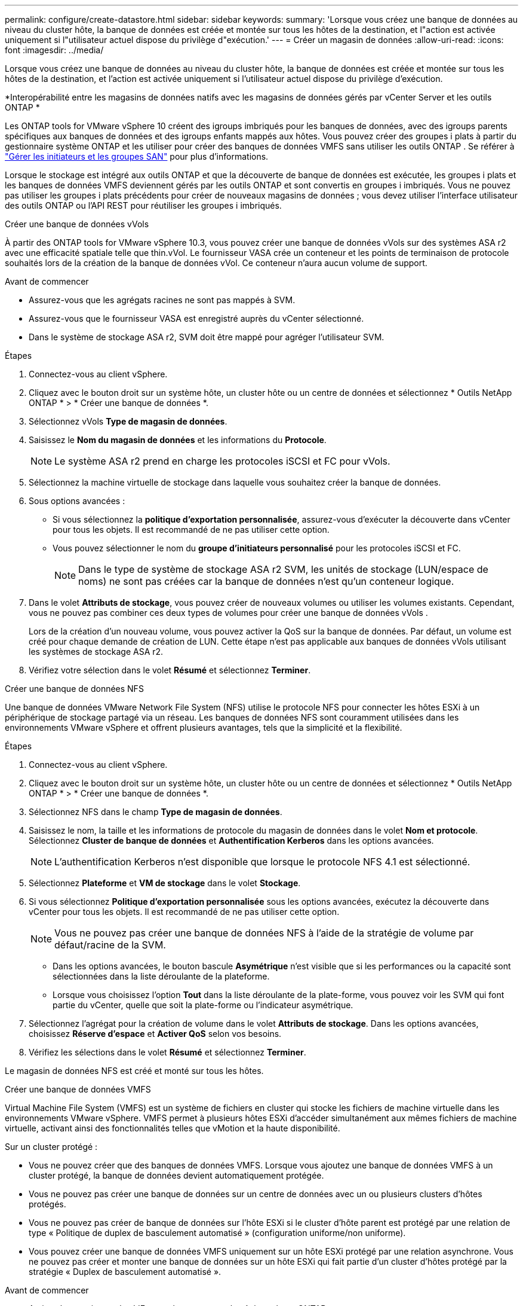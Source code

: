---
permalink: configure/create-datastore.html 
sidebar: sidebar 
keywords:  
summary: 'Lorsque vous créez une banque de données au niveau du cluster hôte, la banque de données est créée et montée sur tous les hôtes de la destination, et l"action est activée uniquement si l"utilisateur actuel dispose du privilège d"exécution.' 
---
= Créer un magasin de données
:allow-uri-read: 
:icons: font
:imagesdir: ../media/


[role="lead"]
Lorsque vous créez une banque de données au niveau du cluster hôte, la banque de données est créée et montée sur tous les hôtes de la destination, et l'action est activée uniquement si l'utilisateur actuel dispose du privilège d'exécution.

*Interopérabilité entre les magasins de données natifs avec les magasins de données gérés par vCenter Server et les outils ONTAP *

Les ONTAP tools for VMware vSphere 10 créent des igroups imbriqués pour les banques de données, avec des igroups parents spécifiques aux banques de données et des igroups enfants mappés aux hôtes.  Vous pouvez créer des groupes i plats à partir du gestionnaire système ONTAP et les utiliser pour créer des banques de données VMFS sans utiliser les outils ONTAP . Se référer à https://docs.netapp.com/us-en/ontap/san-admin/manage-san-initiators-task.html["Gérer les initiateurs et les groupes SAN"] pour plus d'informations.

Lorsque le stockage est intégré aux outils ONTAP et que la découverte de banque de données est exécutée, les groupes i plats et les banques de données VMFS deviennent gérés par les outils ONTAP et sont convertis en groupes i imbriqués.  Vous ne pouvez pas utiliser les groupes i plats précédents pour créer de nouveaux magasins de données ; vous devez utiliser l'interface utilisateur des outils ONTAP ou l'API REST pour réutiliser les groupes i imbriqués.

[role="tabbed-block"]
====
.Créer une banque de données vVols
--
À partir des ONTAP tools for VMware vSphere 10.3, vous pouvez créer une banque de données vVols sur des systèmes ASA r2 avec une efficacité spatiale telle que thin.vVol. Le fournisseur VASA crée un conteneur et les points de terminaison de protocole souhaités lors de la création de la banque de données vVol. Ce conteneur n'aura aucun volume de support.

.Avant de commencer
* Assurez-vous que les agrégats racines ne sont pas mappés à SVM.
* Assurez-vous que le fournisseur VASA est enregistré auprès du vCenter sélectionné.
* Dans le système de stockage ASA r2, SVM doit être mappé pour agréger l'utilisateur SVM.


.Étapes
. Connectez-vous au client vSphere.
. Cliquez avec le bouton droit sur un système hôte, un cluster hôte ou un centre de données et sélectionnez * Outils NetApp ONTAP * > * Créer une banque de données *.
. Sélectionnez vVols *Type de magasin de données*.
. Saisissez le *Nom du magasin de données* et les informations du *Protocole*.
+

NOTE: Le système ASA r2 prend en charge les protocoles iSCSI et FC pour vVols.

. Sélectionnez la machine virtuelle de stockage dans laquelle vous souhaitez créer la banque de données.
. Sous options avancées :
+
** Si vous sélectionnez la *politique d’exportation personnalisée*, assurez-vous d’exécuter la découverte dans vCenter pour tous les objets. Il est recommandé de ne pas utiliser cette option.
** Vous pouvez sélectionner le nom du *groupe d'initiateurs personnalisé* pour les protocoles iSCSI et FC.
+

NOTE: Dans le type de système de stockage ASA r2 SVM, les unités de stockage (LUN/espace de noms) ne sont pas créées car la banque de données n'est qu'un conteneur logique.



. Dans le volet *Attributs de stockage*, vous pouvez créer de nouveaux volumes ou utiliser les volumes existants.  Cependant, vous ne pouvez pas combiner ces deux types de volumes pour créer une banque de données vVols .
+
Lors de la création d'un nouveau volume, vous pouvez activer la QoS sur la banque de données. Par défaut, un volume est créé pour chaque demande de création de LUN. Cette étape n’est pas applicable aux banques de données vVols utilisant les systèmes de stockage ASA r2.

. Vérifiez votre sélection dans le volet *Résumé* et sélectionnez *Terminer*.


--
.Créer une banque de données NFS
--
Une banque de données VMware Network File System (NFS) utilise le protocole NFS pour connecter les hôtes ESXi à un périphérique de stockage partagé via un réseau.  Les banques de données NFS sont couramment utilisées dans les environnements VMware vSphere et offrent plusieurs avantages, tels que la simplicité et la flexibilité.

.Étapes
. Connectez-vous au client vSphere.
. Cliquez avec le bouton droit sur un système hôte, un cluster hôte ou un centre de données et sélectionnez * Outils NetApp ONTAP * > * Créer une banque de données *.
. Sélectionnez NFS dans le champ *Type de magasin de données*.
. Saisissez le nom, la taille et les informations de protocole du magasin de données dans le volet *Nom et protocole*.  Sélectionnez *Cluster de banque de données* et *Authentification Kerberos* dans les options avancées.
+

NOTE: L'authentification Kerberos n'est disponible que lorsque le protocole NFS 4.1 est sélectionné.

. Sélectionnez *Plateforme* et *VM de stockage* dans le volet *Stockage*.
. Si vous sélectionnez *Politique d’exportation personnalisée* sous les options avancées, exécutez la découverte dans vCenter pour tous les objets. Il est recommandé de ne pas utiliser cette option.
+

NOTE: Vous ne pouvez pas créer une banque de données NFS à l'aide de la stratégie de volume par défaut/racine de la SVM.

+
** Dans les options avancées, le bouton bascule *Asymétrique* n'est visible que si les performances ou la capacité sont sélectionnées dans la liste déroulante de la plateforme.
** Lorsque vous choisissez l'option *Tout* dans la liste déroulante de la plate-forme, vous pouvez voir les SVM qui font partie du vCenter, quelle que soit la plate-forme ou l'indicateur asymétrique.


. Sélectionnez l'agrégat pour la création de volume dans le volet *Attributs de stockage*.  Dans les options avancées, choisissez *Réserve d'espace* et *Activer QoS* selon vos besoins.
. Vérifiez les sélections dans le volet *Résumé* et sélectionnez *Terminer*.


Le magasin de données NFS est créé et monté sur tous les hôtes.

--
.Créer une banque de données VMFS
--
Virtual Machine File System (VMFS) est un système de fichiers en cluster qui stocke les fichiers de machine virtuelle dans les environnements VMware vSphere.  VMFS permet à plusieurs hôtes ESXi d’accéder simultanément aux mêmes fichiers de machine virtuelle, activant ainsi des fonctionnalités telles que vMotion et la haute disponibilité.

Sur un cluster protégé :

* Vous ne pouvez créer que des banques de données VMFS.  Lorsque vous ajoutez une banque de données VMFS à un cluster protégé, la banque de données devient automatiquement protégée.
* Vous ne pouvez pas créer une banque de données sur un centre de données avec un ou plusieurs clusters d’hôtes protégés.
* Vous ne pouvez pas créer de banque de données sur l'hôte ESXi si le cluster d'hôte parent est protégé par une relation de type « Politique de duplex de basculement automatisé » (configuration uniforme/non uniforme).
* Vous pouvez créer une banque de données VMFS uniquement sur un hôte ESXi protégé par une relation asynchrone.  Vous ne pouvez pas créer et monter une banque de données sur un hôte ESXi qui fait partie d'un cluster d'hôtes protégé par la stratégie « Duplex de basculement automatisé ».


.Avant de commencer
* Activez les services et les LIF pour chaque protocole côté stockage ONTAP .
* Mapper SVM pour agréger l'utilisateur SVM dans le système de stockage ASA r2.
* Configurez l'hôte ESXi si vous utilisez le protocole NVMe/TCP :
+
.. Passez en revue le https://www.vmware.com/resources/compatibility/detail.php?deviceCategory=san&productid=49677&releases_filter=589,578,518,508,448&deviceCategory=san&details=1&partner=399&Protocols=1&transportTypes=3&isSVA=0&page=1&display_interval=10&sortColumn=Partner&sortOrder=Asc["Guide de compatibilité VMware"]
+

NOTE: VMware vSphere 7.0 U3 et les versions ultérieures prennent en charge le protocole NVMe/TCP.  Cependant, VMware vSphere 8.0 et les versions ultérieures sont recommandées.

.. Vérifiez si le fournisseur de la carte d’interface réseau (NIC) prend en charge la carte réseau ESXi avec le protocole NVMe/TCP.
.. Configurez la carte réseau ESXi pour NVMe/TCP conformément aux spécifications du fournisseur de la carte réseau.
.. Lorsque vous utilisez la version VMware vSphere 7, suivez les instructions sur le site VMware https://techdocs.broadcom.com/us/en/vmware-cis/vsphere/vsphere/7-0/vsphere-storage-7-0/about-vmware-nvme-storage/configure-adapters-for-nvme-over-tcp-storage/configure-vmkernel-binding-for-the-tcp-adapter.html["Configurer la liaison VMkernel pour l'adaptateur NVMe sur TCP"] pour configurer la liaison de port NVMe/TCP.  Lorsque vous utilisez la version VMware vSphere 8, suivez https://techdocs.broadcom.com/us/en/vmware-cis/vsphere/vsphere/8-0/vsphere-storage-8-0/about-vmware-nvme-storage/configuring-nvme-over-tcp-on-esxi.html["Configuration de NVMe sur TCP sur ESXi"] , pour configurer la liaison du port NVMe/TCP.
.. Pour la version VMware vSphere 7, suivez les instructions de la page https://techdocs.broadcom.com/us/en/vmware-cis/vsphere/vsphere/7-0/vsphere-storage-7-0/about-vmware-nvme-storage/add-software-nvme-over-rdma-or-nvme-over-tcp-adapters.html["Activer les adaptateurs logiciels NVMe sur RDMA ou NVMe sur TCP"] pour configurer les adaptateurs logiciels NVMe/TCP.  Pour la version VMware vSphere 8, suivez https://techdocs.broadcom.com/us/en/vmware-cis/vsphere/vsphere/8-0/vsphere-storage-8-0/about-vmware-nvme-storage/configuring-nvme-over-rdma-roce-v2-on-esxi/add-software-nvme-over-rdma-or-nvme-over-tcp-adapters.html["Ajoutez des adaptateurs NVMe sur RDMA ou NVMe sur TCP"] pour configurer les adaptateurs logiciels NVMe/TCP.
.. Courirlink:../configure/discover-storage-systems-and-hosts.html["Découvrez les systèmes de stockage et les hôtes"] action sur l'hôte ESXi. Pour plus d'informations, consultez  https://community.netapp.com/t5/Tech-ONTAP-Blogs/How-to-Configure-NVMe-TCP-with-vSphere-8-0-Update-1-and-ONTAP-9-13-1-for-VMFS/ba-p/445429["Comment configurer NVMe/TCP avec vSphere 8.0 Update 1 et ONTAP 9.13.1 pour les banques de données VMFS"] .


* Si vous utilisez le protocole NVME/FC, procédez comme suit pour configurer l’hôte ESXi :
+
.. Si ce n’est pas déjà fait, activez NVMe over Fabrics (NVMe-oF) sur vos hôtes ESXi.
.. Zonage SCSI complet.
.. Assurez-vous que les hôtes ESXi et le système ONTAP sont connectés au niveau d’une couche physique et logique.




Pour configurer un SVM ONTAP pour le protocole FC, reportez-vous à https://docs.netapp.com/us-en/ontap/san-admin/configure-svm-fc-task.html["Configurer un SVM pour FC"] .

Pour plus d'informations sur l'utilisation du protocole NVMe/FC avec VMware vSphere 8.0, reportez-vous à https://docs.netapp.com/us-en/ontap-sanhost/nvme_esxi_8.html["Configuration de l'hôte NVMe-oF pour ESXi 8.x avec ONTAP"] .

Pour plus d'informations sur l'utilisation de NVMe/FC avec VMware vSphere 7.0, reportez-vous à https://docs.netapp.com/us-en/ontap-sanhost/nvme_esxi_8.html["Guide de configuration de l'hôte ONTAP NVMe/FC"] et http://www.netapp.com/us/media/tr-4684.pdf["TR-4684"] .

.Étapes
. Connectez-vous au client vSphere.
. Cliquez avec le bouton droit sur un système hôte, un cluster hôte ou un centre de données et sélectionnez * Outils NetApp ONTAP * > * Créer une banque de données *.
. Sélectionnez le type de banque de données VMFS.
. Saisissez le nom, la taille et les informations de protocole du magasin de données dans le volet *Nom et protocole*. Si vous choisissez d’ajouter la nouvelle banque de données à un cluster de banques de données VMFS existant, sélectionnez le sélecteur de cluster de banques de données sous Options avancées.
. Sélectionnez la machine virtuelle de stockage dans le volet *Stockage*.  Indiquez le *Nom du groupe d'initiateurs personnalisé* dans la section *Options avancées* selon les besoins.  Vous pouvez choisir un igroup existant pour le magasin de données ou créer un nouveau igroup avec un nom personnalisé.
+
Lorsque le protocole NVMe/FC ou NVMe/TCP est sélectionné, un nouveau sous-système d'espace de noms est créé et utilisé pour le mappage d'espace de noms. Le sous-système d’espace de noms est créé à l’aide du nom généré automatiquement qui inclut le nom du magasin de données. Vous pouvez renommer le sous-système d'espace de noms dans le champ *nom du sous-système d'espace de noms personnalisé* dans les options avancées du volet *Stockage*.

. Depuis le volet *attributs de stockage* :
+
.. Sélectionnez *Agrégat* dans les options déroulantes.
+

NOTE: Pour les systèmes de stockage ASA r2, l'option *Agrégation* n'est pas affichée, car le stockage ASA r2 est désagrégé. Lorsque vous choisissez un système de stockage ASA r2 de type SVM, la page des attributs de stockage affiche les options d'activation de la qualité de service.

.. Conformément au protocole sélectionné, une unité de stockage (LUN/Namespace) est créée avec une réserve d'espace de type thin.
+

NOTE: À partir d' ONTAP 9.16.1, les systèmes de stockage ASA r2 prennent en charge jusqu'à 12 nœuds par cluster.

.. Sélectionnez le *Niveau de service de performances* pour les systèmes de stockage ASA r2 avec 12 nœuds SVM qui est un cluster hétérogène.  Cette option n'est pas disponible si le SVM sélectionné est un cluster homogène ou utilise un utilisateur SVM.
+
« Tout » est la valeur par défaut du niveau de service de performance (PSL).  Ce paramètre crée l'unité de stockage à l'aide de l'algorithme de placement équilibré ONTAP .  Cependant, vous pouvez sélectionner l'option performance ou extrême selon vos besoins.

.. Sélectionnez les options *Utiliser le volume existant*, *Activer la QoS* selon vos besoins et fournissez les détails.
+

NOTE: Dans le type de stockage ASA r2, la création ou la sélection de volume ne s'applique pas à la création d'unité de stockage (LUN/espace de noms).  Par conséquent, ces options ne sont pas affichées.

+

NOTE: Vous ne pouvez pas utiliser le volume existant pour créer une banque de données VMFS avec le protocole NVMe/FC ou NVMe/TCP ; vous devez créer un nouveau volume.



. Vérifiez les détails du magasin de données dans le volet *Résumé* et sélectionnez *Terminer*.



NOTE: Si vous créez la banque de données sur un cluster protégé, vous pouvez voir un message en lecture seule : « La banque de données est en cours de montage sur un cluster protégé. »

.Résultat
Le magasin de données VMFS est créé et monté sur tous les hôtes.

--
====